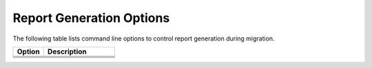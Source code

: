 .. _report_gen_opt:

Report Generation Options
=========================

The following table lists command line options to control report generation
during migration.

.. list-table::
   :widths: 30 70
   :header-rows: 1

   * - Option
     - Description
   * - .. include:: /_include_files/options_def.rst
          :start-after: opt-report-file-prefix:
          :end-before: desc-report-file-prefix:
     - .. include:: /_include_files/options_def.rst
          :start-after: desc-report-file-prefix:
          :end-before: end-report-file-prefix:
   * - .. include:: /_include_files/options_def.rst
          :start-after: opt-report-format:
          :end-before: desc-report-format:
     - .. include:: /_include_files/options_def.rst
          :start-after: desc-report-format:
          :end-before: end-report-format:
   * - .. include:: /_include_files/options_def.rst
          :start-after: opt-report-only:
          :end-before: desc-report-only:
     - .. include:: /_include_files/options_def.rst
          :start-after: desc-report-only:
          :end-before: end-report-only:
   * - .. include:: /_include_files/options_def.rst
          :start-after: opt-report-type:
          :end-before: desc-report-type:
     - .. include:: /_include_files/options_def.rst
          :start-after: desc-report-type:
          :end-before: end-report-type:

